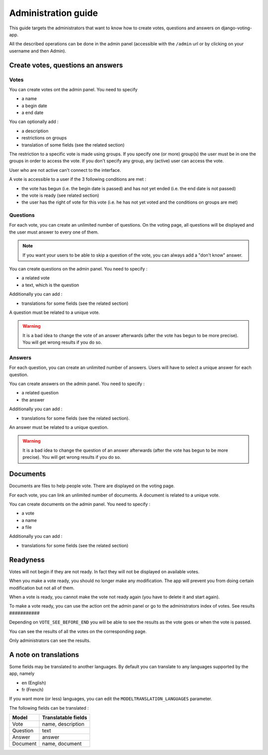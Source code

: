 Administration guide
====================

This guide targets the administrators that want to know how to create votes, questions and answers on django-voting-app.

All the described operations can be done in the admin panel (accessible with the ``/admin`` url or by clicking on your username and then Admin).

Create votes, questions an answers
##################################

Votes
~~~~~

You can create votes ont the admin panel. You need to specify 

* a name
* a begin date
* a end date

You can optionally add :

* a description
* restrictions on groups
* translation of some fields (see the related section)

The restriction to a specific vote is made using groups. If you specify one (or more) group(s) the user must be in one the groups in order to access the vote.
If you don't specify any group, any (active) user can access the vote.

User who are not active can't connect to the interface.

A vote is accessible to a user if the 3 following conditions are met :

* the vote has begun (i.e. the begin date is passed) and has not yet ended (i.e. the end date is not passed)
* the vote is ready (see related section)
* the user has the right of vote for this vote (i.e. he has not yet voted and the conditions on groups are met)

Questions
~~~~~~~~~

For each vote, you can create an unlimited number of questions. On the voting page, all questions will be displayed and the user must answer to every one of them.

.. note:: If you want your users to be able to skip a question of the vote, you can always add a "don't know" answer.

You can create questions on the admin panel. You need to specify :

* a related vote
* a text, which is the question

Additionally you can add :

* translations for some fields (see the related section)

A question must be related to a unique vote. 

.. warning:: It is a bad idea to change the vote of an answer afterwards (after the vote has begun to be more precise). You will get wrong results if you do so.

Answers
~~~~~~~

For each question, you can create an unlimited number of answers. Users will have to select a unique answer for each question.

You can create answers on the admin panel. You need to specify : 

* a related question
* the answer

Additionally you can add :

* translations for some fields (see the related section).

An answer must be related to a unique question.

.. warning:: It is a bad idea to change the question of an answer afterwards (after the vote has begun to be more precise). You will get wrong results if you do so.

Documents
#########

Documents are files to help people vote. There are displayed on the voting page.

For each vote, you can link an unlimited number of documents. A document is related to a unique vote.

You can create documents on the admin panel. You need to specify :

* a vote
* a name
* a file

Additionally you can add :

* translations for some fields (see the related section)

Readyness
#########

Votes will not begin if they are not ready. In fact they will not be displayed on available votes.

When you make a vote ready, you should no longer make any modification. The app will prevent you from doing certain modification but not all of them.

When a vote is ready, you cannot make the vote not ready again (you have to delete it and start again).

To make a vote ready, you can use the action ont the admin panel or go to the administrators index of votes.
See results
###########

Depending on ``VOTE_SEE_BEFORE_END`` you will be able to see the results as the vote goes or when the vote is passed.

You can see the results of all the votes on the corresponding page.

Only administrators can see the results.

A note on translations
######################

Some fields may be translated to another languages. By default you can translate to any languages supported by the app, namely 

* en (English)
* fr (French)

If you want more (or less) languages, you can edit the ``MODELTRANSLATION_LANGUAGES`` parameter.

The following fields can be translated :

+----------+---------------------+
| Model    | Translatable fields |
+==========+=====================+
| Vote     | name, description   |
+----------+---------------------+
| Question | text                |
+----------+---------------------+
| Answer   | answer              |
+----------+---------------------+
| Document | name, document      |
+----------+---------------------+
